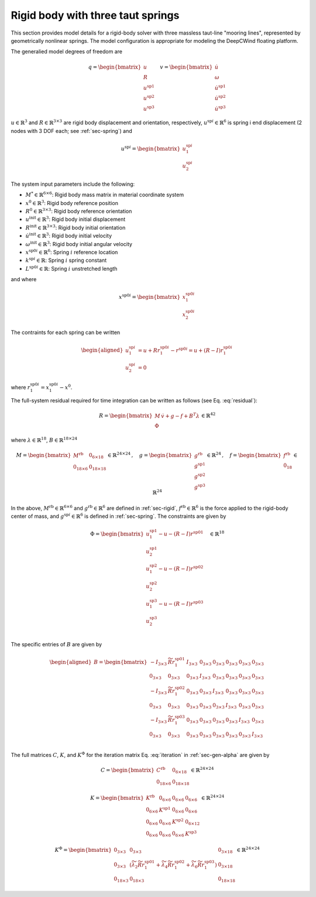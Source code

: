 .. _sec-rb-springs:

Rigid body with three taut springs
----------------------------------

This section provides model details for a rigid-body solver with three
massless taut-line "mooring lines", represented by geometrically
nonlinear springs. The model configuration is appropriate for modeling
the DeepCWind floating platform.

The generalied model degrees of freedom are

.. math::

   \underline{q} = \begin{bmatrix} 
     \underline{u} \\
     \underline{\underline{R}} \\
     \underline{u}^\mathrm{sp1} \\
     \underline{u}^\mathrm{sp2} \\
     \underline{u}^\mathrm{sp3}
    \end{bmatrix} \quad
    \underline{v} = \begin{bmatrix} 
     \dot{\underline{u}} \\
     \underline{\omega} \\
     \dot{\underline{u}}^\mathrm{sp1} \\
     \dot{\underline{u}}^\mathrm{sp2} \\
     \dot{\underline{u}}^\mathrm{sp3}
    \end{bmatrix}

:math:`\underline{u} \in \mathbb{R}^3` and
:math:`\underline{\underline{R}} \in \mathbb{R}^{3\times 3}` are rigid
body displacement and orientation, respectively,
:math:`\underline{u}^{\mathrm{sp}i} \in \mathbb{R}^6` is spring i end
displacement (2 nodes with 3 DOF each; see :ref:`sec-spring`) and

.. math::

   \underline{u}^{\mathrm{sp}i} = 
   \begin{bmatrix}
   \underline{u}^{\mathrm{sp}i}_1 \\ \underline{u}^{\mathrm{sp}i}_2 
   \end{bmatrix}

The system input parameters include the following:

- :math:`\underline{\underline{M}}^* \in \mathbb{R}^{6\times 6}`: Rigid
  body mass matrix in material coordinate system

- :math:`\underline{x}^0 \in \mathbb{R}^3`: Rigid body reference
  position

- :math:`\underline{\underline{R}}^0 \in \mathbb{R}^{3\times3}`: Rigid
  body reference orientation

- :math:`\underline{u}^\mathrm{init} \in \mathbb{R}^3`: Rigid body
  initial displacement

- :math:`\underline{\underline{R}}^\mathrm{init} \in \mathbb{R}^{3\times3}`:
  Rigid body initial orientation

- :math:`\dot{\underline{u}}^\mathrm{init} \in \mathbb{R}^3`: Rigid body
  initial velocity

- :math:`\underline{\omega}^\mathrm{init} \in \mathbb{R}^3`: Rigid body
  initial angular velocity

- :math:`\underline{x}^{\mathrm{sp0}i} \in \mathbb{R}^6`: Spring
  :math:`i` reference location

- :math:`k^{\mathrm{sp}i} \in \mathbb{R}`: Spring :math:`i` spring
  constant

- :math:`L^{\mathrm{sp0}i} \in \mathbb{R}`: Spring :math:`i` unstretched
  length

and where

.. math::

   \underline{x}^{\mathrm{sp0}i} =
   \begin{bmatrix}
   \underline{x}^{\mathrm{sp0}i}_1 \\ \underline{x}^{\mathrm{sp0}i}_2
   \end{bmatrix}

The contraints for each spring can be written

.. math::

   \begin{aligned}
    \underline{u}_1^{\mathrm{sp}i} &=  \underline{u} + \underline{\underline{R}} \underline{r}^{\mathrm{sp0}i}_1
   - \underline{r}^{\mathrm{sp0}i}  = \underline{u} + \left(\underline{\underline{R}}-\underline{\underline{I}}\right) 
   \underline{r}^{\mathrm{sp0}i}_1 \\
   \underline{u}_2^{\mathrm{sp}i} &= 0
   \end{aligned}

where :math:`\underline{r}^{\mathrm{sp0}i}_1 
= \underline{x}^{\mathrm{sp0}i}_1 - \underline{x}^0`.

The full-system residual required for time integration can be written as follows (see Eq. :eq:`residual`):

.. math::

   \underline{R} = \begin{bmatrix}
   \underline{\underline{M}}\, \dot{\underline{v}} +\underline{g} - \underline{f} + \underline{\underline{B}}^T\underline{\lambda} \\
   \underline{\Phi}
   \end{bmatrix} 
   \in \mathbb{R}^{42}

where :math:`\underline{\lambda} \in \mathbb{R}^{18}`, :math:`\underline{\underline{B}} \in \mathbb{R}^{18 \times 24}`

.. math::

   \underline{\underline{M}} 
   = \begin{bmatrix}
   \underline{\underline{M}}^\mathrm{rb} & \underline{\underline{0}}_{6\times 18}\\
   \underline{\underline{0}}_{18\times 6} & \underline{\underline{0}}_{18\times 18}
   \end{bmatrix} \in \mathbb{R}^{24\times 24}
   \,,\quad \underline{g} = \begin{bmatrix} 
   \underline{g}^\mathrm{rb} \\ 
   \underline{g}^\mathrm{sp1} \\
   \underline{g}^\mathrm{sp2} \\
   \underline{g}^\mathrm{sp3} 
   \end{bmatrix} \in \mathbb{R}^{24}
   \,,\quad
   \underline{f}
   = 
   \begin{bmatrix}
   \underline{f}^\mathrm{rb}\\
   \underline{0}_{18}\\
   \end{bmatrix} 
   \in \mathbb{R}^{24}

In the above, :math:`\underline{\underline{M}}^\mathrm{rb} \in \mathbb{R}^{6 \times 6}` and :math:`\underline{g}^\mathrm{rb}\in \mathbb{R}^6` are defined in :ref:`sec-rigid`, :math:`\underline{f}^\mathrm{rb}\in \mathbb{R}^6` is the force applied to the rigid-body center of mass, and :math:`\underline{g}^{\mathrm{sp}i}\in\mathbb{R}^6` is defined in :ref:`sec-spring`. The constraints are given by

.. math::

   \underline{\Phi} =
   \begin{bmatrix}
   \underline{u}_1^{\mathrm{sp}1} - \underline{u} 
   - \left(\underline{\underline{R}}-\underline{\underline{I}} \right) \underline{r}^{\mathrm{sp0}1} \\
   \underline{u}_2^{\mathrm{sp}1} \\
   \underline{u}_1^{\mathrm{sp}2} - \underline{u} 
   - \left(\underline{\underline{R}}-\underline{\underline{I}} \right) \underline{r}^{\mathrm{sp0}2} \\
   \underline{u}_2^{\mathrm{sp}2} \\
   \underline{u}_1^{\mathrm{sp}3} - \underline{u} 
   - \left(\underline{\underline{R}}-\underline{\underline{I}} \right) \underline{r}^{\mathrm{sp0}3} \\
   \underline{u}_2^{\mathrm{sp}3} \\
   \end{bmatrix} \quad
   \in \mathbb{R}^{18}

The specific entries of :math:`\underline{\underline{B}}` are given by

.. math::

   \begin{aligned}
   \underline{\underline{B}} =
   \begin{bmatrix}
   -\underline{\underline{I}}_{3 \times 3} & \widetilde{ \underline{\underline{R}} \underline{r}_1^{\mathrm{sp0}1} } 
   & \underline{\underline{I}}_{3 \times 3} & \underline{\underline{0}}_{3 \times 3} & \underline{\underline{0}}_{3 \times 3} 
   & \underline{\underline{0}}_{3 \times 3} & \underline{\underline{0}}_{3 \times 3} & \underline{\underline{0}}_{3 \times 3} \\
   %
   \underline{\underline{0}}_{3 \times 3} &  \underline{\underline{0}}_{3 \times 3}
   & \underline{\underline{0}}_{3 \times 3} & \underline{\underline{I}}_{3 \times 3} & \underline{\underline{0}}_{3 \times 3} 
   & \underline{\underline{0}}_{3 \times 3} & \underline{\underline{0}}_{3 \times 3} & \underline{\underline{0}}_{3 \times 3} \\
   %
   -\underline{\underline{I}}_{3 \times 3} & \widetilde{ \underline{\underline{R}} \underline{r}_1^{\mathrm{sp0}2} } 
   & \underline{\underline{0}}_{3 \times 3}  & \underline{\underline{0}}_{3 \times 3} & \underline{\underline{I}}_{3 \times 3} 
   & \underline{\underline{0}}_{3 \times 3} & \underline{\underline{0}}_{3 \times 3} & \underline{\underline{0}}_{3 \times 3} \\
   %
   \underline{\underline{0}}_{3 \times 3} &  \underline{\underline{0}}_{3 \times 3}
   & \underline{\underline{0}}_{3 \times 3} & \underline{\underline{0}}_{3 \times 3} & \underline{\underline{0}}_{3 \times 3} 
   & \underline{\underline{I}}_{3 \times 3} & \underline{\underline{0}}_{3 \times 3} & \underline{\underline{0}}_{3 \times 3} \\
   %
   -\underline{\underline{I}}_{3 \times 3} & \widetilde{ \underline{\underline{R}} \underline{r}_1^{\mathrm{sp0}3} } 
   & \underline{\underline{0}}_{3 \times 3} & \underline{\underline{0}}_{3 \times 3} & \underline{\underline{0}}_{3 \times 3}
   & \underline{\underline{0}}_{3 \times 3} & \underline{\underline{I}}_{3 \times 3} & \underline{\underline{0}}_{3 \times 3}\\
   %
   \underline{\underline{0}}_{3 \times 3} &  \underline{\underline{0}}_{3 \times 3}
   & \underline{\underline{0}}_{3 \times 3} & \underline{\underline{0}}_{3 \times 3} & \underline{\underline{0}}_{3 \times 3} 
   & \underline{\underline{0}}_{3 \times 3} & \underline{\underline{0}}_{3 \times 3} & \underline{\underline{I}}_{3 \times 3} \\
   \end{bmatrix}
   \end{aligned}

The full matrices :math:`\underline{\underline{C}}`, :math:`\underline{\underline{K}}`, and :math:`\underline{\underline{K}}^\Phi` for the iteration matrix Eq. :eq:`iteration` in :ref:`sec-gen-alpha` are given by

.. math::

   \underline{\underline{C}} = \begin{bmatrix}
   \underline{\underline{C}}^\mathrm{rb} & \underline{\underline{0}}_{6 \times 18}\\
   \underline{\underline{0}}_{18 \times 6} & \underline{\underline{0}}_{18 \times 18}
   \end{bmatrix} 
   \in \mathbb{R}^{24 \times 24}

.. math::

   \underline{\underline{K}} = \begin{bmatrix}
   \underline{\underline{K}}^\mathrm{rb} & \underline{\underline{0}}_{6 \times 6} & \underline{\underline{0}}_{6 \times 6} & \underline{\underline{0}}_{6 \times 6}\\
   \underline{\underline{0}}_{6 \times 6} & \underline{\underline{K}}^\mathrm{sp1} & \underline{\underline{0}}_{6 \times 6} & \underline{\underline{0}}_{6 \times 6}\\
   \underline{\underline{0}}_{6 \times 6} & \underline{\underline{0}}_{6 \times 6} & \underline{\underline{K}}^\mathrm{sp2} & \underline{\underline{0}}_{6 \times 12}\\
   \underline{\underline{0}}_{6 \times 6} & \underline{\underline{0}}_{6 \times 6} &  \underline{\underline{0}}_{6 \times 6} & \underline{\underline{K}}^\mathrm{sp3}
   \end{bmatrix}
   \in \mathbb{R}^{24 \times 24}

.. math::

   \underline{\underline{K}}^\Phi = \begin{bmatrix}
   \underline{\underline{0}}_{3 \times 3} & 
   \underline{\underline{0}}_{3 \times 3} & 
   \underline{\underline{0}}_{3 \times 18} \\
   \underline{\underline{0}}_{3 \times 3} & 
   \left( 
    \widetilde{\lambda}_2  \widetilde{ \underline{\underline{R}} \underline{r}_1^{\mathrm{sp01}}} +  
    \widetilde{\lambda}_4  \widetilde{ \underline{\underline{R}} \underline{r}_1^{\mathrm{sp02}}} +  
    \widetilde{\lambda}_6  \widetilde{ \underline{\underline{R}} \underline{r}_1^{\mathrm{sp03}}}\right)  &
   \underline{\underline{0}}_{3 \times 18} \\
   \underline{\underline{0}}_{18 \times 3} & 
   \underline{\underline{0}}_{18 \times 3} & 
   \underline{\underline{0}}_{18 \times 18} 
   \end{bmatrix} \in \mathbb{R}^{24 \times 24}

